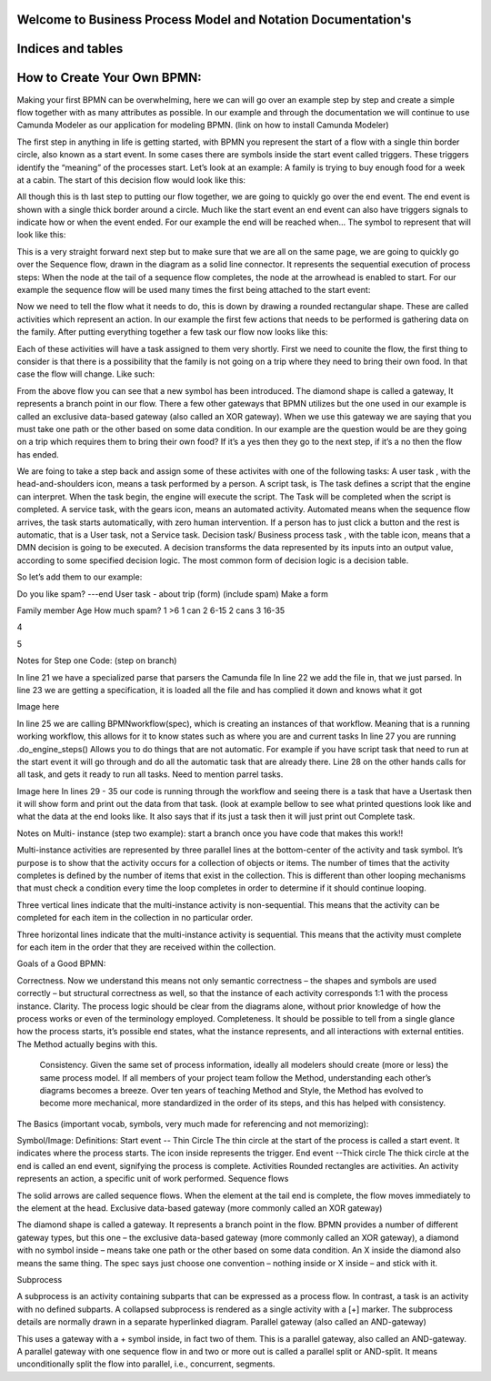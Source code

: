 .. SpiffWorkflow-BPMN Documentation documentation master file, created by
   sphinx-quickstart on Fri Sep 11 12:40:08 2020.
   You can adapt this file completely to your liking, but it should at least
   contain the root `toctree` directive.

Welcome to Business Process Model and Notation Documentation's
============================================================

Indices and tables
==================

How to Create Your Own BPMN:
============================

Making your first BPMN can be overwhelming, here we can will go over an example step by step and create a simple flow together with as many attributes as possible. In our example and through the documentation we will continue to use Camunda Modeler as our application for modeling BPMN. (link on how to install Camunda Modeler)

The first step in anything in life is getting started, with BPMN you represent the start of a flow with a single thin border circle, also known as a start event. In some cases there are symbols inside the start event called triggers. These triggers identify the “meaning” of the processes start.
Let’s look at an example: A family is trying to buy enough food for a week at a cabin.
The start of this decision flow would look like this:



All though this is th last step to putting our flow together, we are going to quickly go over the end event. The end event is shown with a single thick border around a circle. Much like the start event an end event can also have triggers signals to indicate how or when the event ended.
For our example the end will be reached when…
The symbol to represent that will look like this:



﻿This is a very straight forward next step but to make sure that we are all on the same page, we are going to quickly go over the Sequence flow, drawn in the diagram as a solid line connector. It represents the sequential  execution of process steps:
When the node at the tail of a sequence flow completes, the node  at the arrowhead is enabled to start.
For our example the sequence flow will be used many times the first being attached to the start event:


Now we need to tell the flow what it needs to do, this is down by drawing a rounded rectangular shape. These are called activities which represent an action.
In our example the first few actions that needs to be performed is gathering data on the family.
After putting everything together a few task our flow now looks like this:





Each of these activities will have a task assigned to them very shortly.
First we need to counite the flow, the first thing to consider is that there is a possibility that the family is not going on a trip where they need to bring their own food. In that case the flow will change. Like such:








From the above flow you can see that a new symbol has been introduced. ﻿The diamond shape is called a gateway, It represents a branch point in our flow.  There a few other gateways that BPMN utilizes but the one used in our example is called an exclusive data-based  gateway (also called an XOR gateway). When we use this gateway we are saying that you must take one path or the other based on some data condition.
In our example are the question would be are they going on a trip which requires them to bring their own food? If it’s a yes then they go to the next step, if it’s a no then the flow has ended.





We are foing to take a step back and assign some of these activites with one of the following tasks:
A user task , with the head-and-shoulders icon, means a task performed by a  person.
A script task, is The task defines a script that the engine can interpret. When the task begin, the engine will execute the script. The Task will be completed when the script is completed.
A service task, with the gears icon, means an automated activity. Automated  means when the sequence flow arrives, the task starts automatically, with zero  human intervention. If a person has to just click a button and the rest is automatic,  that is a User task, not a Service task.
Decision task/ Business process task , with the table icon, means that a DMN decision is going to be executed. ﻿A decision transforms the data represented by its inputs into an output value, according to some specified decision logic. The most common  form of decision logic is a decision table.


So let’s add them to our example:







Do you like spam? ---end
User task - about trip (form) (include spam)
Make a form



Family member
Age
How much spam?
1
>6
1 can
2
6-15
2 cans
3
16-35


4




5







Notes for Step one Code:  (step on branch)

In line 21 we have a specialized parse that parsers the Camunda file
In line 22 we add the file in, that we just parsed.
In line 23 we are getting a specification, it is loaded all the file and has complied it down and knows what it got

Image here

In line 25 we are calling BPMNworkflow(spec), which is creating an instances of that workflow. Meaning that is a running working workflow, this allows for it to know states such as where you are and current tasks
In line 27 you are running .do_engine_steps()
Allows you to do things that are not automatic. For example if you have script task that need to run at the start event it will go through and do all the automatic task that are already there.
Line 28 on the other hands calls for all task, and gets it ready to run all tasks.
Need to mention parrel tasks.

Image here
In lines 29 - 35 our code is running through the workflow and seeing there is a task that have a Usertask then it will show form and print out the data from that task. (look at example bellow to see what printed questions look like and what the data at the end looks like.
It also says that if its just a task then it will just print out Complete task.





Notes on Multi- instance (step two example): start a branch once you have code that makes this work!!

Multi-instance activities are represented by three parallel lines at the bottom-center of the activity and task symbol. It’s purpose is to show that the activity occurs for a collection of objects or items.  The number of times that the activity completes is defined by the number of items that exist in the collection. This is different than other looping mechanisms that must check a condition every time the loop completes in order to determine if it should continue looping.

Three vertical lines indicate that the multi-instance activity is non-sequential.  This means that the activity can be completed for each item in the collection in no particular order.

Three horizontal lines indicate that the multi-instance activity is sequential.  This means that the activity must complete for each item in the order that they are received within the collection.




















Goals of a Good BPMN:

Correctness. Now we understand this means not only semantic correctness – the  shapes and symbols are used correctly – but structural correctness as well, so that the  instance of each activity corresponds 1:1 with the process instance.
Clarity. The process logic should be clear from the diagrams alone, without prior  knowledge of how the process works or even of the terminology employed.
Completeness. It should be possible to tell from a single glance how the process  starts, it’s possible end states, what the instance represents, and all interactions with  external entities. The Method actually begins with this.
 Consistency. Given the same set of process information, ideally all modelers should  create (more or less) the same process model. If all members of your project team  follow the Method, understanding each other’s diagrams becomes a breeze. Over ten years of teaching Method and Style, the Method has evolved to become more  mechanical, more standardized in the order of its steps, and this has helped with  consistency.




























The Basics (important vocab, symbols, very much made for referencing and not memorizing):

Symbol/Image:
Definitions:
Start event -- Thin Circle
﻿The thin circle at the start of the process is called a start event. It indicates where the process  starts. The icon inside represents the trigger.
End event --Thick circle
﻿The thick circle at the end is called an end event, signifying the process is complete.
Activities
﻿Rounded rectangles are activities. An activity represents an action, a specific unit of work  performed.
Sequence flows


﻿The solid arrows are called sequence flows. When the element at the tail end is complete, the  flow moves immediately to the element at the head.
Exclusive data-based gateway (more commonly called an XOR gateway)



﻿The diamond shape is called a gateway. It represents a branch point in the flow.  BPMN provides a number of different gateway types, but this one – the exclusive data-based  gateway (more commonly called an XOR gateway), a diamond with no symbol inside – means  take one path or the other based on some data condition. ﻿An X inside the diamond also means the same thing. The spec says just choose one convention –  nothing inside or X inside – and stick with it.


Subprocess



﻿A subprocess is an  activity containing subparts that can be expressed as a process flow. In contrast, a task is an  activity with no defined subparts. A collapsed subprocess is rendered as a single activity with a  [+] marker. The subprocess details are normally drawn in a separate hyperlinked diagram.
Parallel gateway (also called an AND-gateway)



﻿This uses a gateway with a + symbol inside, in fact two of  them. This is a parallel gateway, also called an AND-gateway. A parallel gateway with one  sequence flow in and two or more out is called a parallel split or AND-split. It means  unconditionally split the flow into parallel, i.e., concurrent, segments.

